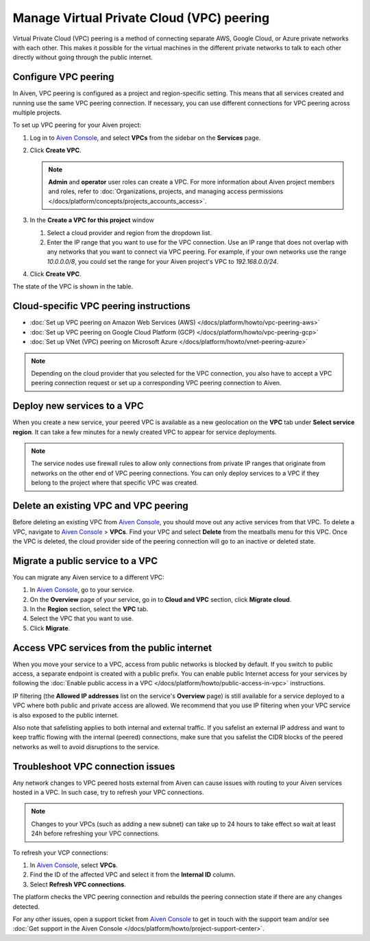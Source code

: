 Manage Virtual Private Cloud (VPC) peering
==========================================

Virtual Private Cloud (VPC) peering is a method of connecting separate AWS, Google Cloud, or Azure private networks with each other. This makes it possible for the virtual machines in the different private networks to talk to each other directly without going through the public internet.

.. _platform_howto_setup_vpc_peering:

Configure VPC peering
---------------------

In Aiven, VPC peering is configured as a project and region-specific setting. This means that all services created and running use the same VPC peering connection. If necessary, you can use different connections for VPC peering across multiple projects.

To set up VPC peering for your Aiven project:

1. Log in to `Aiven Console <https://console.aiven.io/>`_, and select **VPCs** from the sidebar on the **Services** page.

2. Click **Create VPC**.

   .. note::

       **Admin** and **operator** user roles can create a VPC. For more information about Aiven project members and roles, refer to :doc:`Organizations, projects, and managing access permissions </docs/platform/concepts/projects_accounts_access>`.  

3. In the **Create a VPC for this project** window

   1. Select a cloud provider and region from the dropdown list.
   2. Enter the IP range that you want to use for the VPC connection.  Use an IP range that does not overlap with any networks that you want to connect via VPC peering. For example, if your own networks use the range `10.0.0.0/8`, you could set the range for your Aiven project's VPC to `192.168.0.0/24`.

4. Click **Create VPC**.

The state of the VPC is shown in the table.

Cloud-specific VPC peering instructions
---------------------------------------

- :doc:`Set up VPC peering on Amazon Web Services (AWS) </docs/platform/howto/vpc-peering-aws>`
- :doc:`Set up VPC peering on Google Cloud Platform (GCP) </docs/platform/howto/vpc-peering-gcp>`
- :doc:`Set up VNet (VPC) peering on Microsoft Azure </docs/platform/howto/vnet-peering-azure>`

.. note::

       Depending on the cloud provider that you selected for the VPC connection, you also have to accept a VPC peering connection request or set up a corresponding VPC peering connection to Aiven. 

Deploy new services to a VPC
----------------------------

When you create a new service, your peered VPC is available as a new geolocation on the **VPC** tab under **Select service region**. It can take a few minutes for a newly created VPC to appear for service deployments.

.. note::

       The service nodes use firewall rules to allow only connections from private IP ranges that originate from networks on the other end of VPC peering connections. You can only deploy services to a VPC if they belong to the project where that specific VPC was created.

Delete an existing VPC and VPC peering
--------------------------------------

Before deleting an existing VPC from `Aiven Console <https://console.aiven.io/>`_, you should move out any active services from that VPC. To delete a VPC, navigate to `Aiven Console <https://console.aiven.io/>`_ > **VPCs**. Find your VPC and select **Delete** from the meatballs menu for this VPC.
Once the VPC is deleted, the cloud provider side of the peering connection will go to an inactive or deleted state.

Migrate a public service to a VPC
---------------------------------

You can migrate any Aiven service to a different VPC:

#. In `Aiven Console <https://console.aiven.io/>`_, go to your service.

#. On the **Overview** page of your service, go in to **Cloud and VPC** section, click **Migrate cloud**.

#. In the **Region** section, select the **VPC** tab.

#. Select the VPC that you want to use.

#. Click **Migrate**. 

Access VPC services from the public internet
--------------------------------------------

When you move your service to a VPC, access from public networks is blocked by default. If you switch to public access, a separate endpoint is created with a public prefix. 
You can enable public Internet access for your services by following the :doc:`Enable public access in a VPC </docs/platform/howto/public-access-in-vpc>` instructions.

IP filtering (the **Allowed IP addresses** list on the service's **Overview** page) is still available for a service deployed to a VPC where both public and private access are allowed. We recommend that you use IP filtering when your VPC service is also exposed to the public internet.

Also note that safelisting applies to both internal and external traffic. If you safelist an external IP address and want to keep traffic flowing with the internal (peered) connections, make sure that you safelist the CIDR blocks of the peered networks as well to avoid disruptions to the service.

Troubleshoot VPC connection issues
----------------------------------

Any network changes to VPC peered hosts external from Aiven can cause issues with routing to your Aiven services hosted in a VPC.
In such case, try to refresh your VPC connections.

.. note::
 
   Changes to your VPCs (such as adding a new subnet) can take up to 24 hours to take effect so wait at least 24h before refreshing your VPC connections.

To refresh your VCP connections:

1. In `Aiven Console <https://console.aiven.io/>`_, select **VPCs**.
2. Find the ID of the affected VPC and select it from the **Internal ID** column.
3. Select **Refresh VPC connections**.

The platform checks the VPC peering connection and rebuilds the peering connection state if there are any changes detected.

For any other issues, open a support ticket from `Aiven Console <https://console.aiven.io/>`_ to get in touch with the support team and/or see :doc:`Get support in the Aiven Console </docs/platform/howto/project-support-center>`.

